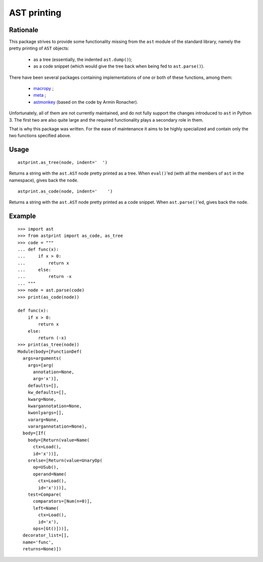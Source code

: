 AST printing
============

.. image:: https://travis-ci.org/Manticore/astprint.png?branch=master
    :target: https://travis-ci.org/Manticore/astprint

.. image:: https://coveralls.io/repos/Manticore/astprint/badge.png?branch=master
    :target: https://coveralls.io/r/Manticore/astprint

Rationale
---------

This package strives to provide some functionality missing from the ``ast`` module of the standard library, namely the pretty printing of ``AST`` objects:

  * as a tree (essentially, the indented ``ast.dump()``);
  * as a code snippet (which would give the tree back when being fed to ``ast.parse()``).

There have been several packages containing implementations of one or both of these functions, among them:

  * `macropy <https://github.com/lihaoyi/macropy>`_ ;
  * `meta <https://github.com/srossross/Meta>`_ ;
  * `astmonkey <https://github.com/konradhalas/astmonkey>`_ (based on the code by Armin Ronacher).

Unfortunately, all of them are not currently maintained, and do not fully support the changes introduced to ``ast`` in Python 3.
The first two are also quite large and the required functionality plays a secondary role in them.

That is why this package was written.
For the ease of maintenance it aims to be highly specialized and contain only the two functions specified above.


Usage
-----

::

    astprint.as_tree(node, indent='  ')

Returns a string with the ``ast.AST`` node pretty printed as a tree.
When ``eval()``'ed (with all the members of ``ast`` in the namespace), gives back the ``node``.

::

    astprint.as_code(node, indent='    ')

Returns a string with the ``ast.AST`` node pretty printed as a code snippet.
When ``ast.parse()``'ed, gives back the ``node``.

Example
-------

::

    >>> import ast
    >>> from astprint import as_code, as_tree
    >>> code = """
    ... def func(x):
    ...     if x > 0:
    ...         return x
    ...     else:
    ...         return -x
    ... """
    >>> node = ast.parse(code)
    >>> print(as_code(node))

    def func(x):
        if x > 0:
            return x
        else:
            return (-x)
    >>> print(as_tree(node))
    Module(body=[FunctionDef(
      args=arguments(
        args=[arg(
          annotation=None,
          arg='x')],
        defaults=[],
        kw_defaults=[],
        kwarg=None,
        kwargannotation=None,
        kwonlyargs=[],
        vararg=None,
        varargannotation=None),
      body=[If(
        body=[Return(value=Name(
          ctx=Load(),
          id='x'))],
        orelse=[Return(value=UnaryOp(
          op=USub(),
          operand=Name(
            ctx=Load(),
            id='x')))],
        test=Compare(
          comparators=[Num(n=0)],
          left=Name(
            ctx=Load(),
            id='x'),
          ops=[Gt()]))],
      decorator_list=[],
      name='func',
      returns=None)])
